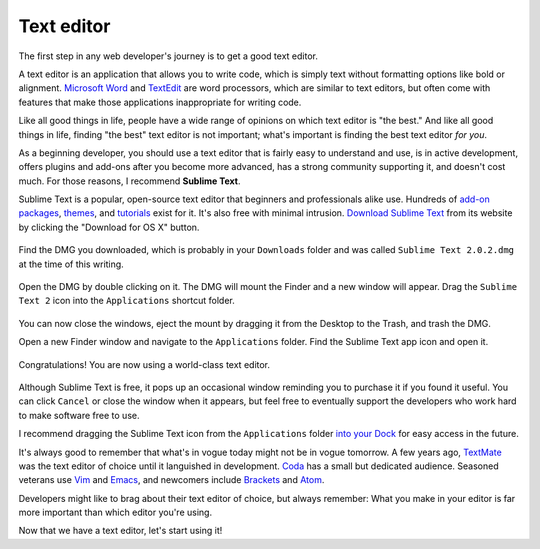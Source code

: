 Text editor
===========

The first step in any web developer's journey is to get a good text editor.

A text editor is an application that allows you to write code, which is simply text without formatting options like bold or alignment. `Microsoft Word <https://en.wikipedia.org/wiki/Microsoft_Word>`_ and `TextEdit <https://en.wikipedia.org/wiki/TextEdit>`_ are word processors, which are similar to text editors, but often come with features that make those applications inappropriate for writing code.

Like all good things in life, people have a wide range of opinions on which text editor is "the best." And like all good things in life, finding "the best" text editor is not important; what's important is finding the best text editor *for you*.

As a beginning developer, you should use a text editor that is fairly easy to understand and use, is in active development, offers plugins and add-ons after you become more advanced, has a strong community supporting it, and doesn't cost much. For those reasons, I recommend **Sublime Text**.

Sublime Text is a popular, open-source text editor that beginners and professionals alike use. Hundreds of `add-on packages <https://packagecontrol.io/>`_, `themes <https://packagecontrol.io/browse/labels/theme>`_, and `tutorials <http://code.tutsplus.com/categories/sublime-text>`_ exist for it. It's also free with minimal intrusion. `Download Sublime Text <http://www.sublimetext.com/>`_ from its website by clicking the "Download for OS X" button.

.. figure:: img/text_edtior-website.png
   :target: http://www.sublimetext.com/
   :alt: Sublime Text website

Find the DMG you downloaded, which is probably in your ``Downloads`` folder and was called ``Sublime Text 2.0.2.dmg`` at the time of this writing. 

.. figure:: img/text_editor-downloads.png
   :alt: Downloads folder

Open the DMG by double clicking on it. The DMG will mount the Finder and a new window will appear. Drag the ``Sublime Text 2`` icon into the ``Applications`` shortcut folder.

.. figure:: img/text_editor-mount.png
   :alt: Sublime Text mount window

You can now close the windows, eject the mount by dragging it from the Desktop to the Trash, and trash the DMG.

Open a new Finder window and navigate to the ``Applications`` folder. Find the Sublime Text app icon and open it.

.. figure:: img/text_editor-applications.png
   :alt: Applications window

Congratulations! You are now using a world-class text editor.

.. figure:: img/text_editor-sublime_text.png
   :alt: Sublime Text window

Although Sublime Text is free, it pops up an occasional window reminding you to purchase it if you found it useful. You can click ``Cancel`` or close the window when it appears, but feel free to eventually support the developers who work hard to make software free to use.

I recommend dragging the Sublime Text icon from the ``Applications`` folder `into your Dock <http://support.apple.com/kb/PH18815>`_ for easy access in the future.

It's always good to remember that what's in vogue today might not be in vogue tomorrow. A few years ago, `TextMate <http://macromates.com/>`_ was the text editor of choice until it languished in development. `Coda <https://panic.com/coda/>`_ has a small but dedicated audience. Seasoned veterans use `Vim <https://en.wikipedia.org/wiki/Vim_(text_editor)>`_ and `Emacs <http://en.wikipedia.org/wiki/Emacs>`_, and newcomers include `Brackets <http://brackets.io/>`_ and `Atom <https://atom.io/>`_.

Developers might like to brag about their text editor of choice, but always remember: What you make in your editor is far more important than which editor you're using.

Now that we have a text editor, let's start using it!
